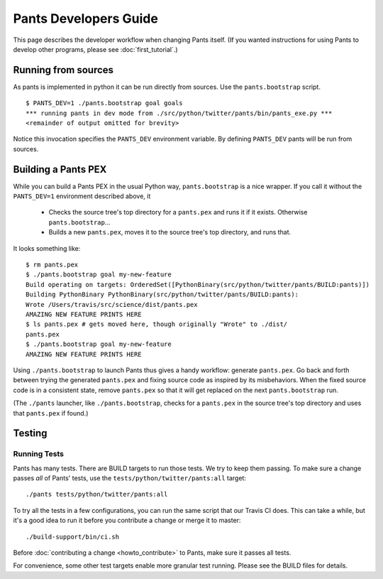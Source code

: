 ######################
Pants Developers Guide
######################

This page describes the developer workflow when changing Pants itself. (If you
wanted instructions for using Pants to develop other programs, please see
:doc:`first_tutorial`.)

.. Getting the source code section.


********************
Running from sources
********************

As pants is implemented in python it can be run directly from sources.
Use the ``pants.bootstrap`` script. ::

   $ PANTS_DEV=1 ./pants.bootstrap goal goals
   *** running pants in dev mode from ./src/python/twitter/pants/bin/pants_exe.py ***
   <remainder of output omitted for brevity>

Notice this invocation specifies the ``PANTS_DEV`` environment variable.
By defining ``PANTS_DEV`` pants will be run from sources.


********************
Building a Pants PEX
********************

While you can build a Pants PEX in the usual Python way, ``pants.bootstrap``
is a nice wrapper. If you call it without the ``PANTS_DEV=1``
environment described above, it

   * Checks the source tree's top directory for a ``pants.pex`` and runs it
     if it exists. Otherwise ``pants.bootstrap``...
   * Builds a new ``pants.pex``, moves it to the source tree's top
     directory, and runs that.

It looks something like::

   $ rm pants.pex
   $ ./pants.bootstrap goal my-new-feature
   Build operating on targets: OrderedSet([PythonBinary(src/python/twitter/pants/BUILD:pants)])
   Building PythonBinary PythonBinary(src/python/twitter/pants/BUILD:pants):
   Wrote /Users/travis/src/science/dist/pants.pex
   AMAZING NEW FEATURE PRINTS HERE
   $ ls pants.pex # gets moved here, though originally "Wrote" to ./dist/
   pants.pex
   $ ./pants.bootstrap goal my-new-feature
   AMAZING NEW FEATURE PRINTS HERE

Using ``./pants.bootstrap`` to launch Pants thus
gives a handy workflow: generate ``pants.pex``. Go back and forth
between trying the generated ``pants.pex`` and fixing source code
as inspired by its misbehaviors. When the fixed source code is in a
consistent state, remove ``pants.pex`` so that it will get replaced
on the next ``pants.bootstrap`` run.

(The ``./pants`` launcher, like ``./pants.bootstrap``, checks for a
``pants.pex`` in the source tree's top directory and uses that ``pants.pex``
if found.)

*******
Testing
*******

Running Tests
=============

Pants has many tests. There are BUILD targets to run those tests.
We try to keep them passing.
To make sure a change passes *all* of Pants' tests, use the
``tests/python/twitter/pants:all`` target::

   ./pants tests/python/twitter/pants:all

To try all the tests in a few configurations, you can run the same script
that our Travis CI does. This can take a while, but it's a good idea to
run it before you contribute a change or merge it to master::

   ./build-support/bin/ci.sh

Before :doc:`contributing a change <howto_contribute>` to Pants,
make sure it passes all tests.

For convenience, some other test targets enable more granular test running.
Please see the BUILD files for details.

.. Writing Tests section
.. Documenting section
